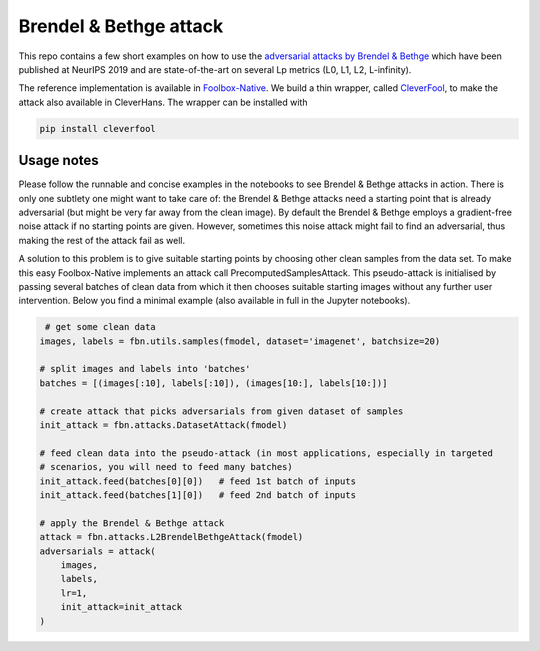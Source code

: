 =======================
Brendel & Bethge attack
=======================

This repo contains a few short examples on how to use the `adversarial attacks by Brendel & Bethge <https://arxiv.org/abs/1907.01003>`_ which have been published at NeurIPS 2019 and are state-of-the-art on several Lp metrics (L0, L1, L2, L-infinity).

The reference implementation is available in `Foolbox-Native <https://github.com/jonasrauber/foolbox-native>`_. We build a thin wrapper, called `CleverFool <https://github.com/wielandbrendel/cleverfool>`_, to make the attack also available in CleverHans. The wrapper can be installed with

.. code-block:: python

   pip install cleverfool

Usage notes
-----------

Please follow the runnable and concise examples in the notebooks to see Brendel & Bethge attacks in action. There is only one subtlety one might want to take care of: the Brendel & Bethge attacks need a starting point that is already adversarial (but might be very far away from the clean image). By default the Brendel & Bethge employs a gradient-free noise attack if no starting points are given. However, sometimes this noise attack might fail to find an adversarial, thus making the rest of the attack fail as well.

A solution to this problem is to give suitable starting points by choosing other clean samples from the data set. To make this easy Foolbox-Native implements an attack call PrecomputedSamplesAttack. This pseudo-attack is initialised by passing several batches of clean data from which it then chooses suitable starting images without any further user intervention. Below you find a minimal example (also available in full in the Jupyter notebooks).

.. code-block:: python

   # get some clean data
  images, labels = fbn.utils.samples(fmodel, dataset='imagenet', batchsize=20)

  # split images and labels into 'batches' 
  batches = [(images[:10], labels[:10]), (images[10:], labels[10:])]

  # create attack that picks adversarials from given dataset of samples
  init_attack = fbn.attacks.DatasetAttack(fmodel)

  # feed clean data into the pseudo-attack (in most applications, especially in targeted 
  # scenarios, you will need to feed many batches)
  init_attack.feed(batches[0][0])   # feed 1st batch of inputs
  init_attack.feed(batches[1][0])   # feed 2nd batch of inputs

  # apply the Brendel & Bethge attack
  attack = fbn.attacks.L2BrendelBethgeAttack(fmodel)
  adversarials = attack(
      images,
      labels,
      lr=1,
      init_attack=init_attack
  )
